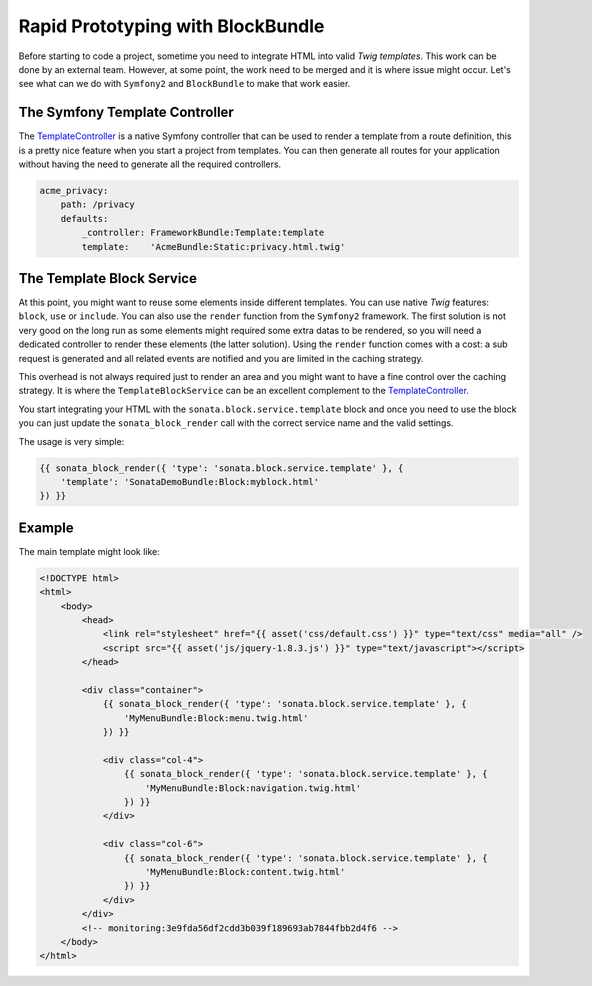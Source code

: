 .. index::
    single: Prototype

Rapid Prototyping with BlockBundle
==================================

Before starting to code a project, sometime you need to integrate HTML into valid `Twig templates`. This work can be done by an external team. However, at some point, the work need to be merged and it is where issue might occur. Let's see what can we do with ``Symfony2`` and ``BlockBundle`` to make that work easier.

The Symfony Template Controller
~~~~~~~~~~~~~~~~~~~~~~~~~~~~~~~

The TemplateController_ is a native Symfony controller that can be used to render a template from a route definition, this is a pretty nice feature when you start a project from templates. You can then generate all routes for your application without having the need to generate all the required controllers.

.. code-block:: yaml

    acme_privacy:
        path: /privacy
        defaults:
            _controller: FrameworkBundle:Template:template
            template:    'AcmeBundle:Static:privacy.html.twig'

The Template Block Service
~~~~~~~~~~~~~~~~~~~~~~~~~~

At this point, you might want to reuse some elements inside different templates. You can use native `Twig` features: ``block``, ``use`` or ``include``. You can also use the ``render`` function from the ``Symfony2`` framework. The first solution is not very good on the long run as some elements might required some extra datas to be rendered, so you will need a dedicated controller to render these elements (the latter solution). Using the ``render`` function comes with a cost: a sub request is generated and all related events are notified and you are limited in the caching strategy.

This overhead is not always required just to render an area and you might want to have a fine control over the caching strategy. It is where the ``TemplateBlockService`` can be an excellent complement to the TemplateController_.

You start integrating your HTML with the ``sonata.block.service.template`` block and once you need to use the block you can just update the ``sonata_block_render`` call with the correct service name and the valid settings.

The usage is very simple:

.. code-block:: jinja

    {{ sonata_block_render({ 'type': 'sonata.block.service.template' }, {
        'template': 'SonataDemoBundle:Block:myblock.html'
    }) }}


Example
~~~~~~~

The main template might look like:

.. code-block:: jinja

    <!DOCTYPE html>
    <html>
        <body>
            <head>
                <link rel="stylesheet" href="{{ asset('css/default.css') }}" type="text/css" media="all" />
                <script src="{{ asset('js/jquery-1.8.3.js') }}" type="text/javascript"></script>
            </head>

            <div class="container">
                {{ sonata_block_render({ 'type': 'sonata.block.service.template' }, {
                    'MyMenuBundle:Block:menu.twig.html'
                }) }}

                <div class="col-4">
                    {{ sonata_block_render({ 'type': 'sonata.block.service.template' }, {
                        'MyMenuBundle:Block:navigation.twig.html'
                    }) }}
                </div>

                <div class="col-6">
                    {{ sonata_block_render({ 'type': 'sonata.block.service.template' }, {
                        'MyMenuBundle:Block:content.twig.html'
                    }) }}
                </div>
            </div>
            <!-- monitoring:3e9fda56df2cdd3b039f189693ab7844fbb2d4f6 -->
        </body>
    </html>



.. _TemplateController: http://symfony.com/doc/current/cookbook/templating/render_without_controller.html